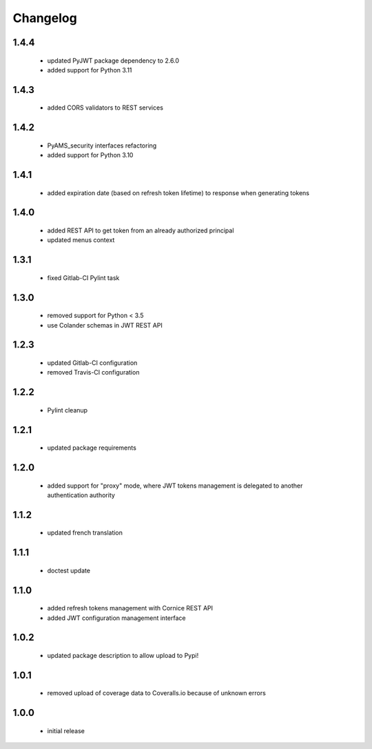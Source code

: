 Changelog
=========

1.4.4
-----
 - updated PyJWT package dependency to 2.6.0
 - added support for Python 3.11

1.4.3
-----
 - added CORS validators to REST services

1.4.2
-----
 - PyAMS_security interfaces refactoring
 - added support for Python 3.10

1.4.1
-----
 - added expiration date (based on refresh token lifetime) to response when generating tokens

1.4.0
-----
 - added REST API to get token from an already authorized principal
 - updated menus context

1.3.1
-----
 - fixed Gitlab-CI Pylint task

1.3.0
-----
 - removed support for Python < 3.5
 - use Colander schemas in JWT REST API

1.2.3
-----
 - updated Gitlab-CI configuration
 - removed Travis-CI configuration

1.2.2
-----
 - Pylint cleanup

1.2.1
-----
 - updated package requirements

1.2.0
-----
 - added support for "proxy" mode, where JWT tokens management is delegated to another
   authentication authority

1.1.2
-----
 - updated french translation

1.1.1
-----
 - doctest update

1.1.0
-----
 - added refresh tokens management with Cornice REST API
 - added JWT configuration management interface

1.0.2
-----
 - updated package description to allow upload to Pypi!

1.0.1
-----
 - removed upload of coverage data to Coveralls.io because of unknown errors

1.0.0
-----
 - initial release
